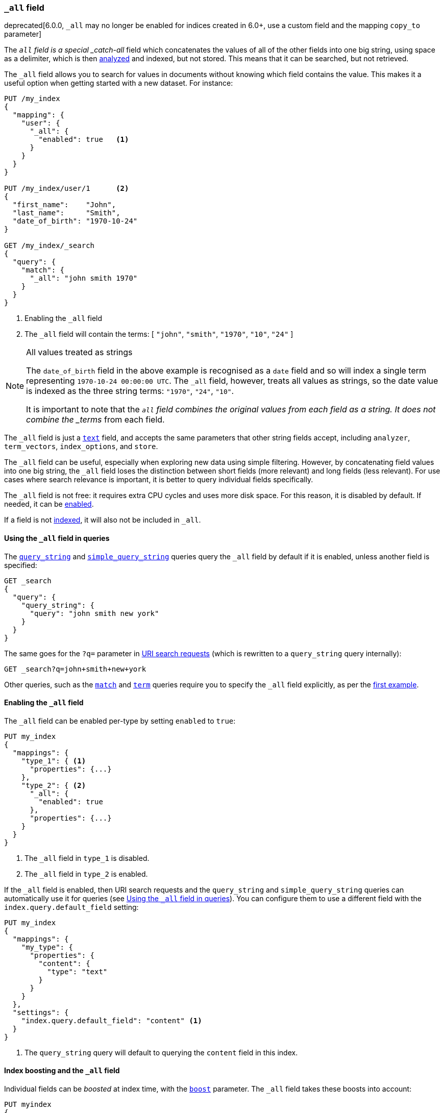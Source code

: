 [[mapping-all-field]]
=== `_all` field

deprecated[6.0.0, `_all` may no longer be enabled for indices created in 6.0+, use a custom field and the mapping `copy_to` parameter]

The `_all` field is a special _catch-all_ field which concatenates the values
of all of the other fields into one big string, using space as a delimiter, which is then
<<analysis,analyzed>> and indexed, but not stored.  This means that it can be
searched, but not retrieved.

The `_all` field allows you to search for values in documents without knowing
which field contains the value.  This makes it a useful option when getting
started with a new dataset. For instance:

[source,js]
--------------------------------
PUT /my_index
{
  "mapping": {
    "user": {
      "_all": {
        "enabled": true   <1>
      }
    }
  }
}

PUT /my_index/user/1      <2>
{
  "first_name":    "John",
  "last_name":     "Smith",
  "date_of_birth": "1970-10-24"
}

GET /my_index/_search
{
  "query": {
    "match": {
      "_all": "john smith 1970"
    }
  }
}
--------------------------------
// TEST[skip:_all is no longer allowed]
// CONSOLE
<1> Enabling the `_all` field
<2> The `_all` field will contain the terms: [ `"john"`, `"smith"`, `"1970"`, `"10"`, `"24"` ]

[NOTE]
.All values treated as strings
=============================================================================

The `date_of_birth` field in the above example is recognised as a `date` field
and so will index a single term representing `1970-10-24 00:00:00 UTC`. The
`_all` field, however, treats all values as strings, so the date value is
indexed as the three string terms: `"1970"`, `"24"`, `"10"`.

It is important to note that the `_all` field combines the original values
from each field as a string. It does not combine the _terms_ from each field.

=============================================================================

The `_all` field is just a <<text,`text`>> field, and accepts the same
parameters that  other string fields accept, including `analyzer`,
`term_vectors`, `index_options`, and `store`.

The `_all` field can be useful, especially when exploring new data using
simple filtering.  However, by concatenating field values into one big string,
the `_all` field loses the distinction between short fields (more relevant)
and long fields (less relevant). For use cases where search relevance is
important, it is better to query individual fields specifically.

The `_all` field is not free: it requires extra CPU cycles and uses more disk
space. For this reason, it is disabled by default. If needed, it can be
<<enabling-all-field,enabled>>.

If a field is not <<mapping-index,indexed>>, it will also not be included in `_all`.

[[querying-all-field]]
==== Using the `_all` field in queries

The <<query-dsl-query-string-query,`query_string`>> and
<<query-dsl-simple-query-string-query,`simple_query_string`>> queries query the
`_all` field by default if it is enabled, unless another field is specified:

[source,js]
--------------------------------
GET _search
{
  "query": {
    "query_string": {
      "query": "john smith new york"
    }
  }
}
--------------------------------
// CONSOLE

The same goes for the `?q=` parameter in <<search-uri-request, URI search
requests>> (which is rewritten to a `query_string` query internally):

[source,js]
--------------------------------
GET _search?q=john+smith+new+york
--------------------------------
// TEST[skip:_all is no longer allowed]
// CONSOLE

Other queries, such as the <<query-dsl-match-query,`match`>> and
<<query-dsl-term-query,`term`>> queries require you to specify the `_all` field
explicitly, as per the <<mapping-all-field,first example>>.

[[enabling-all-field]]
==== Enabling the `_all` field

The `_all` field can be enabled per-type by setting `enabled` to `true`:

[source,js]
--------------------------------
PUT my_index
{
  "mappings": {
    "type_1": { <1>
      "properties": {...}
    },
    "type_2": { <2>
      "_all": {
        "enabled": true
      },
      "properties": {...}
    }
  }
}
--------------------------------
// TEST[s/\.\.\.//]
// TEST[skip:_all is no longer allowed]
// CONSOLE

<1> The `_all` field in `type_1` is disabled.
<2> The `_all` field in `type_2` is enabled.

If the `_all` field is enabled, then URI search requests and the `query_string`
and `simple_query_string` queries can automatically use it for queries (see
<<querying-all-field>>). You can configure them to use a different field with
the `index.query.default_field` setting:

[source,js]
--------------------------------
PUT my_index
{
  "mappings": {
    "my_type": {
      "properties": {
        "content": {
          "type": "text"
        }
      }
    }
  },
  "settings": {
    "index.query.default_field": "content" <1>
  }
}
--------------------------------
// CONSOLE

<1> The `query_string` query will default to querying the `content` field in this index.

[[all-field-and-boosting]]
==== Index boosting and the `_all` field

Individual fields can be _boosted_ at index time, with the <<mapping-boost,`boost`>>
parameter. The `_all` field takes these boosts into account:

[source,js]
--------------------------------
PUT myindex
{
  "mappings": {
    "mytype": {
      "_all": {"enabled": true},
      "properties": {
        "title": { <1>
          "type": "text",
          "boost": 2
        },
        "content": { <1>
          "type": "text"
        }
      }
    }
  }
}
--------------------------------
// TEST[skip:_all is no longer allowed]
// CONSOLE

<1> When querying the `_all` field, words that originated in the
    `title` field are twice as relevant as words that originated in
    the `content` field.

WARNING: Using index-time boosting with the `_all` field has a significant
impact on query performance. Usually the better solution is to query fields
individually, with optional query time boosting.


[[custom-all-fields]]
==== Custom `_all` fields

While there is only a single `_all` field per index, the <<copy-to,`copy_to`>>
parameter allows the creation of multiple __custom `_all` fields__. For
instance, `first_name` and `last_name` fields can be combined together into
the `full_name` field:

[source,js]
--------------------------------
PUT myindex
{
  "mappings": {
    "mytype": {
      "properties": {
        "first_name": {
          "type":    "text",
          "copy_to": "full_name" <1>
        },
        "last_name": {
          "type":    "text",
          "copy_to": "full_name" <1>
        },
        "full_name": {
          "type":    "text"
        }
      }
    }
  }
}

PUT myindex/mytype/1
{
  "first_name": "John",
  "last_name": "Smith"
}

GET myindex/_search
{
  "query": {
    "match": {
      "full_name": "John Smith"
    }
  }
}
--------------------------------
// CONSOLE

<1> The `first_name` and `last_name` values are copied to the `full_name` field.

[[highlighting-all-field]]
==== Highlighting and the `_all` field

A field can only be used for <<search-request-highlighting,highlighting>>  if
the original string value is available, either from the
<<mapping-source-field,`_source`>>  field or as a stored field.

The `_all` field is not present in the `_source` field and it is not stored or
enabled by default, and so cannot be highlighted. There are two options. Either
<<all-field-store,store the `_all` field>> or highlight the
<<all-highlight-fields,original fields>>.

[[all-field-store]]
===== Store the `_all` field

If `store` is set to `true`, then the original field value is retrievable and
can be highlighted:

[source,js]
--------------------------------
PUT myindex
{
  "mappings": {
    "mytype": {
      "_all": {
        "enabled": true,
        "store": true
      }
    }
  }
}

PUT myindex/mytype/1
{
  "first_name": "John",
  "last_name": "Smith"
}

GET _search
{
  "query": {
    "match": {
      "_all": "John Smith"
    }
  },
  "highlight": {
    "fields": {
      "_all": {}
    }
  }
}
--------------------------------
// TEST[skip:_all is no longer allowed]
// CONSOLE

Of course, enabling and storing the `_all` field will use significantly more
disk space and, because it is a combination of other fields, it may result in
odd highlighting results.

The `_all` field also accepts the `term_vector` and `index_options`
parameters, allowing the use of the fast vector highlighter and the postings
highlighter.

[[all-highlight-fields]]
===== Highlight original fields

You can query the `_all` field, but use the original fields for highlighting as follows:

[source,js]
--------------------------------
PUT myindex
{
  "mappings": {
    "mytype": {
      "_all": {"enabled": true}
    }
  }
}

PUT myindex/mytype/1
{
  "first_name": "John",
  "last_name": "Smith"
}

GET _search
{
  "query": {
    "match": {
      "_all": "John Smith" <1>
    }
  },
  "highlight": {
    "fields": {
      "*_name": { <2>
        "require_field_match": false  <3>
      }
    }
  }
}
--------------------------------
// TEST[skip:_all is no longer allowed]
// CONSOLE

<1> The query inspects the `_all` field to find matching documents.
<2> Highlighting is performed on the two name fields, which are available from the `_source`.
<3> The query wasn't run against the name fields, so set `require_field_match` to `false`.
